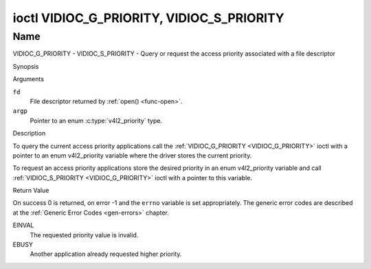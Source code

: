 .. -*- coding: utf-8; mode: rst -*-

.. _VIDIOC_G_PRIORITY:

******************************************
ioctl VIDIOC_G_PRIORITY, VIDIOC_S_PRIORITY
******************************************

Name
====

VIDIOC_G_PRIORITY - VIDIOC_S_PRIORITY - Query or request the access priority associated with a file descriptor


Synopsis

.. c:function:: int ioctl( int fd, VIDIOC_G_PRIORITY, enum v4l2_priority *argp )
    :name: VIDIOC_G_PRIORITY

.. c:function:: int ioctl( int fd, VIDIOC_S_PRIORITY, const enum v4l2_priority *argp )
    :name: VIDIOC_S_PRIORITY


Arguments

``fd``
    File descriptor returned by :ref:`open() <func-open>`.

``argp``
    Pointer to an enum :c:type:`v4l2_priority` type.


Description

To query the current access priority applications call the
:ref:`VIDIOC_G_PRIORITY <VIDIOC_G_PRIORITY>` ioctl with a pointer to an enum v4l2_priority
variable where the driver stores the current priority.

To request an access priority applications store the desired priority in
an enum v4l2_priority variable and call :ref:`VIDIOC_S_PRIORITY <VIDIOC_G_PRIORITY>` ioctl
with a pointer to this variable.


.. c:type:: v4l2_priority

.. tabularcolumns:: |p{6.6cm}|p{2.2cm}|p{8.7cm}|

.. flat-table:: enum v4l2_priority
    :header-rows:  0
    :stub-columns: 0
    :widths:       3 1 4

    * - ``V4L2_PRIORITY_UNSET``
      - 0
      -
    * - ``V4L2_PRIORITY_BACKGROUND``
      - 1
      - Lowest priority, usually applications running in background, for
	example monitoring VBI transmissions. A proxy application running
	in user space will be necessary if multiple applications want to
	read from a device at this priority.
    * - ``V4L2_PRIORITY_INTERACTIVE``
      - 2
      -
    * - ``V4L2_PRIORITY_DEFAULT``
      - 2
      - Medium priority, usually applications started and interactively
	controlled by the user. For example TV viewers, Teletext browsers,
	or just "panel" applications to change the channel or video
	controls. This is the default priority unless an application
	requests another.
    * - ``V4L2_PRIORITY_RECORD``
      - 3
      - Highest priority. Only one file descriptor can have this priority,
	it blocks any other fd from changing device properties. Usually
	applications which must not be interrupted, like video recording.


Return Value

On success 0 is returned, on error -1 and the ``errno`` variable is set
appropriately. The generic error codes are described at the
:ref:`Generic Error Codes <gen-errors>` chapter.

EINVAL
    The requested priority value is invalid.

EBUSY
    Another application already requested higher priority.
